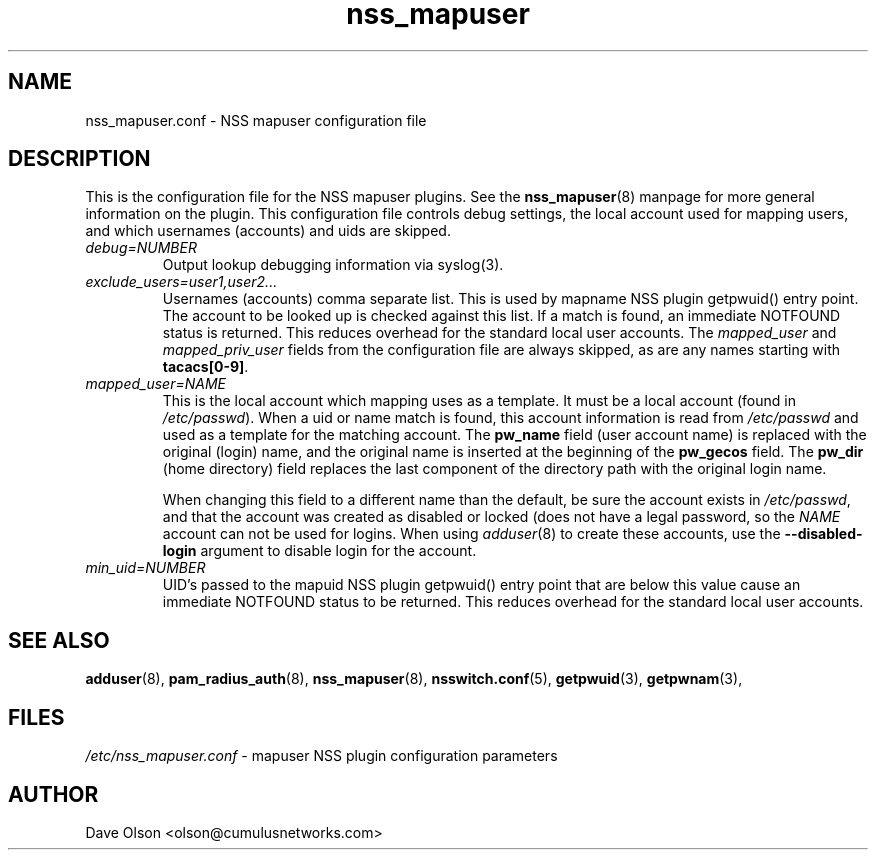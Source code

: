 .TH nss_mapuser 5
.\" Copyright 2017 Cumulus Networks, Inc.  All rights reserved.
.SH NAME
nss_mapuser.conf \- NSS mapuser configuration file
.SH DESCRIPTION
This is the configuration file for the NSS mapuser plugins.
See the
.BR nss_mapuser (8)
manpage for more general information on the plugin.
This configuration file controls debug settings, the local account used
for mapping users, and which usernames (accounts) and uids are skipped.
.PP
.TP
.I debug=NUMBER
Output lookup debugging information via syslog(3).
.TP
.I exclude_users=user1,user2...
Usernames (accounts) comma separate list.  This is used by mapname NSS plugin getpwuid()
entry point.  The account to be looked up is checked against this list.   If a match is
found, an immediate NOTFOUND status is returned.  This reduces overhead for the standard
local user accounts.  The
.I mapped_user
and
.I mapped_priv_user
fields from the
configuration file are always skipped, as are any names starting with 
.BR tacacs[0-9] .
.TP
.I mapped_user=NAME
This is the local account which mapping uses as a template.   It must be a local
account (found in
.IR /etc/passwd ).
When a uid or name match is found, this account information is read from
.I /etc/passwd
and used as a template for the matching account.  The
.B pw_name
field (user account name)
is replaced with the original (login) name, and the original name is
inserted at the beginning of the
.B pw_gecos
field.  The
.B pw_dir
(home directory)
field replaces the last component of the directory path with the original login
name.
.IP
When changing this field to a different name than the default, be sure the account exists in
.IR /etc/passwd ,
and that the account was created as disabled or locked (does not have a legal password, so
the
.I NAME
account can not be used for logins.  When using
.IR adduser (8)
to create these accounts, use the
.B --disabled-login
argument to disable login for the account.
.TP
.I min_uid=NUMBER
UID's passed to the mapuid NSS plugin getpwuid() entry point that are below this value
cause an immediate NOTFOUND status to be returned.  This reduces
overhead for the standard local user accounts.
.SH "SEE ALSO"
.BR adduser (8),
.BR pam_radius_auth (8),
.BR nss_mapuser (8),
.BR nsswitch.conf (5),
.BR getpwuid (3),
.BR getpwnam (3),
.SH FILES
.I /etc/nss_mapuser.conf
- mapuser NSS plugin configuration parameters
.SH AUTHOR
Dave Olson <olson@cumulusnetworks.com>
